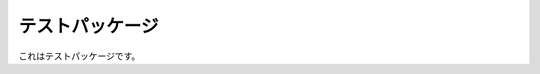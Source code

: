 ========================================
テストパッケージ
========================================

これはテストパッケージです。